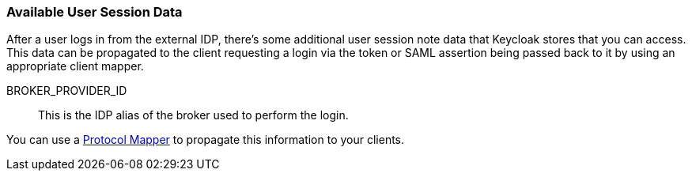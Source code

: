 
=== Available User Session Data

After a user logs in from the external IDP, there's some additional user session note data that Keycloak stores that you can access.
This data can be propagated to the client requesting a login via the token or SAML assertion being passed back to it by using an appropriate client mapper.

BROKER_PROVIDER_ID::
  This is the IDP alias of the broker used to perform the login.

You can use a <<fake/../../clients/protocol-mappers.adoc#_protocol-mappers, Protocol Mapper>> to propagate this information to your clients.


